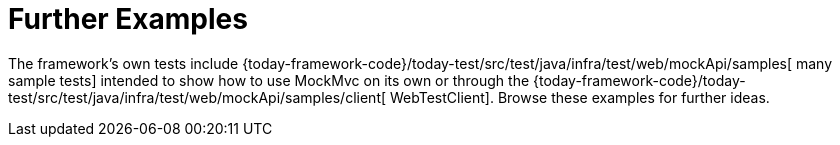 [[mvc-test-server-resources]]
= Further Examples
:page-section-summary-toc: 1

The framework's own tests include
{today-framework-code}/today-test/src/test/java/infra/test/web/mockApi/samples[
many sample tests] intended to show how to use MockMvc on its own or through the
{today-framework-code}/today-test/src/test/java/infra/test/web/mockApi/samples/client[
WebTestClient]. Browse these examples for further ideas.


